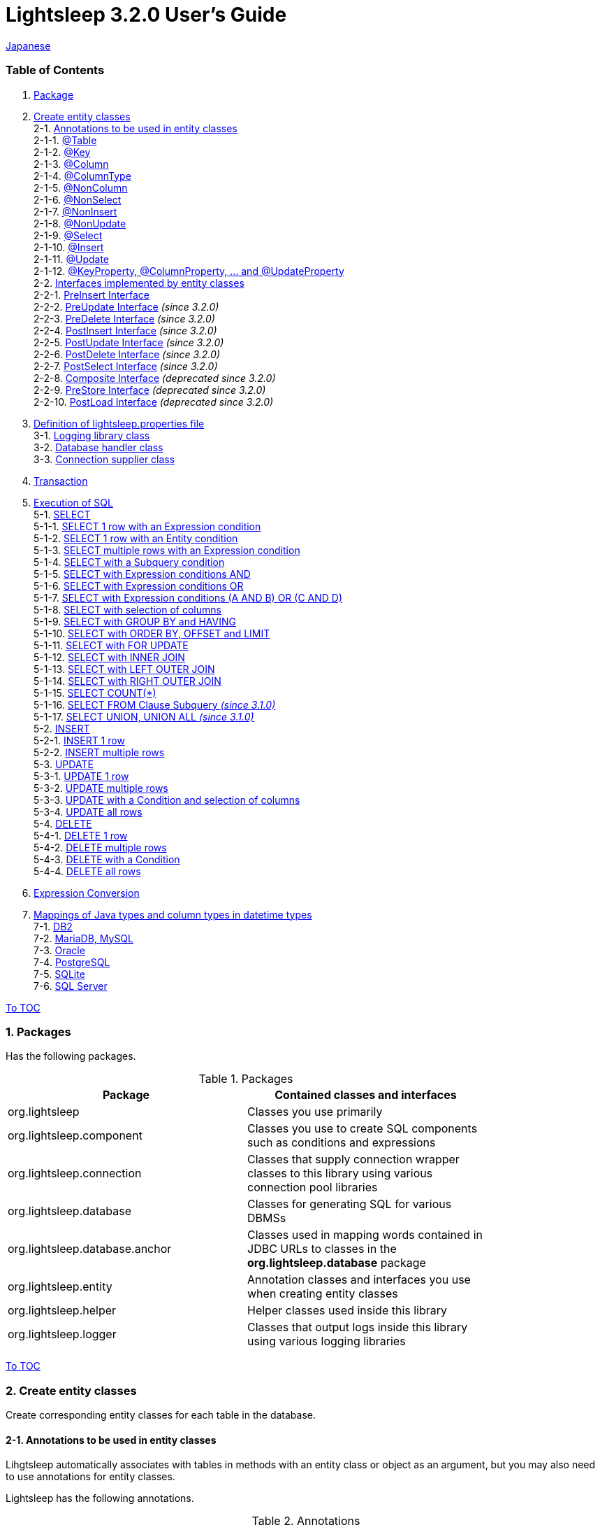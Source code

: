 = Lightsleep [.small]#3.2.0 User's Guide#

link:UserGuide_ja.asciidoc[Japanese]

[[TOC_]]
=== Table of Contents

1. <<Package,Package>> +
2. <<EntityClass,Create entity classes>> +
2-1. <<Entity-Annotation,Annotations to be used in entity classes>> +
2-1-1. <<Entity-Table,@Table>> +
2-1-2. <<Entity-Key,@Key>> +
2-1-3. <<Entity-Column,@Column>> +
2-1-4. <<Entity-ColumnType,@ColumnType>> +
2-1-5. <<Entity-NonColumn,@NonColumn>> +
2-1-6. <<Entity-NonSelect,@NonSelect>> +
2-1-7. <<Entity-NonInsert,@NonInsert>> +
2-1-8. <<Entity-NonUpdate,@NonUpdate>> +
2-1-9. <<Entity-Select,@Select>> +
2-1-10. <<Entity-Insert,@Insert>> +
2-1-11. <<Entity-Update,@Update>> +
2-1-12. <<Entity-XxxxxProperty,@KeyProperty, @ColumnProperty, ... and @UpdateProperty>> +
2-2. <<Entity-Interface,Interfaces implemented by entity classes>> +
2-2-1. <<Entity-PreInsert,PreInsert [small]#Interface#>> +
2-2-2. <<Entity-PreUpdate,PreUpdate [small]#Interface#>> [small fuchsia]#_(since 3.2.0)_# +
2-2-3. <<Entity-PreDelete,PreDelete [small]#Interface#>> [small fuchsia]#_(since 3.2.0)_# +
2-2-4. <<Entity-PostInsert,PostInsert [small]#Interface#>> [small fuchsia]#_(since 3.2.0)_# +
2-2-5. <<Entity-PostUpdate,PostUpdate [small]#Interface#>> [small fuchsia]#_(since 3.2.0)_# +
2-2-6. <<Entity-PostDelete,PostDelete [small]#Interface#>> [small fuchsia]#_(since 3.2.0)_# +
2-2-7. <<Entity-PostSelect,PostSelect [small]#Interface#>> [small fuchsia]#_(since 3.2.0)_# +
2-2-8. <<Entity-Composite,Composite [small]#Interface#>> [small fuchsia]#_(deprecated since 3.2.0)_# +
2-2-9. <<Entity-PreStore,PreStore [small]#Interface#>> [small fuchsia]#_(deprecated since 3.2.0)_# +
2-2-10. <<Entity-PostLoad,PostLoad [small]#Interface#>> [small fuchsia]#_(deprecated since 3.2.0)_# +
3. <<lightsleep-properties,Definition of lightsleep.properties file>> +
3-1. <<Logger,Logging library class>> +
3-2. <<Database,Database handler class>> +
3-3. <<ConnectionSupplier,Connection supplier class>> +
4. <<Transaction,Transaction>> +
5. <<ExecuteSQL,Execution of SQL>> +
5-1. <<ExecuteSQL-select,SELECT>> +
5-1-1. <<ExecuteSQL-select-1-Expression,SELECT 1 row with an Expression condition>> +
5-1-2. <<ExecuteSQL-select-Entity,SELECT 1 row with an Entity condition>> +
5-1-3. <<ExecuteSQL-select-N-Expression,SELECT multiple rows with an Expression condition>> +
5-1-4. <<ExecuteSQL-select-Subquery,SELECT with a Subquery condition>> +
5-1-5. <<ExecuteSQL-select-Expression-and,SELECT with Expression conditions AND>> +
5-1-6. <<ExecuteSQL-select-Expression-or,SELECT with Expression conditions OR>> +
5-1-7. <<ExecuteSQL-select-Expression-andor,SELECT with Expression conditions (A AND B) OR (C AND D)>> +
5-1-8. <<ExecuteSQL-select-columns,SELECT with selection of columns>> +
5-1-9. <<ExecuteSQL-select-groupBy-having,SELECT with GROUP BY and HAVING>> +
5-1-10. <<ExecuteSQL-select-orderBy-offset-limit,SELECT with ORDER BY, OFFSET and LIMIT>> +
5-1-11. <<ExecuteSQL-select-forUpdate,SELECT with FOR UPDATE>> +
5-1-12. <<ExecuteSQL-select-innerJoin,SELECT with INNER JOIN>> +
5-1-13. <<ExecuteSQL-select-leftJoin,SELECT with LEFT OUTER JOIN>> +
5-1-14. <<ExecuteSQL-select-rightJoin,SELECT with RIGHT OUTER JOIN>> +
5-1-15. <<ExecuteSQL-select-count,SELECT COUNT(*)>> +
5-1-16. <<ExecuteSQL-select-fromSubquery,SELECT FROM Clause Subquery [small fuchsia]#_(since 3.1.0)_#>> +
5-1-17. <<ExecuteSQL-select-union,SELECT UNION, UNION ALL [small fuchsia]#_(since 3.1.0)_#>> +
5-2. <<ExecuteSQL-insert,INSERT>> +
5-2-1. <<ExecuteSQL-insert-1,INSERT 1 row>> +
5-2-2. <<ExecuteSQL-insert-N,INSERT multiple rows>> +
5-3. <<ExecuteSQL-update,UPDATE>> +
5-3-1. <<ExecuteSQL-update-1,UPDATE 1 row>> +
5-3-2. <<ExecuteSQL-update-N,UPDATE multiple rows>> +
5-3-3. <<ExecuteSQL-update-Condition,UPDATE with a Condition and selection of columns>> +
5-3-4. <<ExecuteSQL-update-all,UPDATE all rows>> +
5-4. <<ExecuteSQL-delete,DELETE>> +
5-4-1. <<ExecuteSQL-delete-1,DELETE 1 row>> +
5-4-2. <<ExecuteSQL-delete-N,DELETE multiple rows>> +
5-4-3. <<ExecuteSQL-delete-Condition,DELETE with a Condition>> +
5-4-4. <<ExecuteSQL-delete-all,DELETE all rows>> +
6. <<Expression,Expression Conversion>> +
7. <<DateTime,Mappings of Java types and column types in datetime types>> +
7-1. <<DateTime-DB2,DB2>> +
7-2. <<DateTime-MariaDB_MySQL,MariaDB, MySQL>> +
7-3. <<DateTime-Oracle,Oracle>> +
7-4. <<DateTime-PostgreSQL,PostgreSQL>> +
7-5. <<DateTime-SQLite,SQLite>> +
7-6. <<DateTime-SQLServer,SQL Server>> +

[[Package]]

<<TOC_,To TOC>>

=== 1. Packages

Has the following packages.

.Packages
[options="header", width="80%"]
|===
|Package|Contained classes and interfaces
|org.lightsleep                |Classes you use primarily
|org.lightsleep.component      |Classes you use to create SQL components such as conditions and expressions
|org.lightsleep.connection     |Classes that supply connection wrapper classes to this library using various connection pool libraries
|org.lightsleep.database       |Classes for generating SQL for various DBMSs
|org.lightsleep.database.anchor|Classes used in mapping words contained in JDBC URLs to classes in the *org.lightsleep.database* package
|org.lightsleep.entity         |Annotation classes and interfaces you use when creating entity classes
|org.lightsleep.helper         |Helper classes used inside this library
|org.lightsleep.logger         |Classes that output logs inside this library using various logging libraries
|===

[[EntityClass]]

<<TOC_,To TOC>>

=== 2. Create entity classes
Create corresponding entity classes for each table in the database.

[[Entity-Annotation]]

==== 2-1. Annotations to be used in entity classes
Lihgtsleep automatically associates with tables in methods with an entity class or object as an argument, but you may also need to use annotations for entity classes.

Lightsleep has the following annotations.

.Annotations
[options="header", width="100%"]
|===
|Annotation Type|Element(s)|Content of Indication|Target
|<<Entity-Table,`@Table`>>
|`String value`
|Related table name
|Class

|<<Entity-Key,`@Key`>>
|`boolean value` (default: `true`)
|Related to the primary key
|Field

|<<Entity-Column,`@Column`>>
|`String value`
|Related column name
|Field

|<<Entity-ColumnType,`@ColumnType`>>
|`Class<?> value`
|Related column type
|Field

|<<Entity-NonColumn,`@NonColumn`>>
|`boolean value` (default: `true`)
|Not related to any column
|Field

|<<Entity-NonSelect,`@NonSelect`>>
|`boolean value` (default: `true`)
|Not used in SELECT SQL
|Field

|<<Entity-NonInsert,`@NonInsert`>>
|`boolean value` (default: `true`)
|Not used in INSERT SQL
|Field

|<<Entity-NonUpdate,`@NonUpdate`>>
|`boolean value` (default: `true`)
|Not used in UPDATE SQL
|Field

|<<Entity-Select,`@Select`>>
|String value
|Expression used in SELECT SQL
|Field

|<<Entity-Insert,`@Insert`>>
|String value
|Expression used in INSERT SQL
|Field

|<<Entity-Update,`@Update`>>
|String value
|Expression used in UPDATE SQL
|Field

|<<Entity-XxxxxProperty,`@KeyProperty`>>
|`String property`, +
`boolean value` (default: `true`)
|Related to the primary key
|Class

|<<Entity-XxxxxProperty,`@ColumnProperty`>>
|`String property`, +
String column
|Related column name
|Class

|<<Entity-XxxxxProperty,`@ColumnTypeProperty`>>
|`String property`, +
`Class<?> type`
|Related column type
|Class

|<<Entity-XxxxxProperty,`@NonColumnProperty`>>
|`String property`, +
`boolean value` (default: `true`)
|Not related to any columns
|Class

|<<Entity-XxxxxProperty,`@NonSelectProperty`>>
|`String property`, +
`boolean value` (default: `true`)
|Not used in SELECT SQL
|Class

|<<Entity-XxxxxProperty,`@NonInsertProperty`>>
|`String property`, +
`boolean value` (default: `true`)
|Not used in INSERT SQL
|Class

|<<Entity-XxxxxProperty,`@NonUpdateProperty`>>
|`String property`, +
`boolean value` (default: `true`)
|Not used in UPDATE SQL
|Class

|<<Entity-XxxxxProperty,`@SelectProperty`>>
|`String property`, +
`String expression`
|Expression used in SELECT SQL
|Class

|<<Entity-XxxxxProperty,`@InsertProperty`>>
|`String property`, +
`String expression`
|Expression used in INSERT SQL
|Class

|<<Entity-XxxxxProperty,`@UpdateProperty`>>
|`String property`, +
`String expression`
|Expression used in UPDATE SQL
|Class
|===

[[Entity-Table]]

<<TOC_,To TOC>> +
<<Entity-Annotation,To Annotation List>>

===== 2-1-1. @Table
Specifies the table name related to the class.
If the table name is the same as the class name, you do not need to specify this annotation.

[source,java]
.Example in Java
----
@Table("Contact")
public class Person extends PersonBase {

    @Table("super")
     public static class Ex extends Person {
----

[source,groovy]
.Example in Groovy
----
@Table('Contact')
class Person extends PersonBase {

    @Table('super')
     static class Ex extends Person {
----

If you specify `@Table("super")`, the class name of the superclass is the table name.

[[Entity-Key]]

===== 2-1-2. @Key
Indicates that the column related to the field is part of the primary key.

[source,java]
.Example in Java
----
@Key
public int contactId;
@Key
public short featureIndex;
----

[source,groovy]
.Example in Groovy
----
@Key
int contactId
@Key
short featureIndex
----

[[Entity-Column]]

===== 2-1-3. @Column
Indicates the name of column related to the field.
If the column name is the same as the field name, you do not need to specify it.

[source,java]
.Example in Java
----
@Column("firstName")
public String first;
@Column("lastName")
public String last;
----

[source,groovy]
.Example in Groovy
----
@Column('firstName')
String first
@Column('lastName')
String last
----

[[Entity-ColumnType]]

===== 2-1-4. @ColumnType
Indicates the type of column related to the field.
If the field type and column type are the same type, you do not need to specify it.
Specify if field type (e.g. date type) and column type (e.g. numerical type) are different.

[source,java]
.Example in Java
----
@ColumnType(Long.class)
public LocalDate birthday;
----

[source,groovy]
.Example in Groovy
----
@ColumnType(Long)
LocalDate birthday
----

[[Entity-NonColumn]]

<<TOC_,To TOC>> +
<<Entity-Annotation,To Annotation List>>

===== 2-1-5. @NonColumn
Indicates that the field not related to any column.

[source,java]
.Example in Java
----
@NonColumn
public List<Phone> phones;
@NonColumn
public List<Address> addresses;
----

[source,groovy]
.Example in Groovy
----
@NonColumn
List<Phone> phones
@NonColumn
List<Address> addresses
----

[[Entity-NonSelect]]

===== 2-1-6. @NonSelect
Indicates that the column related the field is not used in SELECT SQL.

[source,java]
.Example in Java
----
@NonSelect
public LocalDateTime createdTime;
@NonSelect
public LocalDateTime updatedTime;
----

[source,groovy]
.Example in Groovy
----
@NonSelect
LocalDateTime createdTime
@NonSelect
LocalDateTime updatedTime
----

[[Entity-NonInsert]]

===== 2-1-7. @NonInsert
Indicates that the column related the field is not used in INSERT SQL.

[source,java]
.Example in Java
----
@NonInsert
public LocalDateTime createdTime;
@NonInsert
public LocalDateTime updatedTime;
----

[source,groovy]
.Example in Groovy
----
@NonInsert
LocalDateTime createdTime
@NonInsert
LocalDateTime updatedTime
----

[[Entity-NonUpdate]]

===== 2-1-8. @NonUpdate
Indicates that the column related the field is not used in UPDATE SQL.

[source,java]
.Example in Java
----
@NonUpdate
public LocalDateTime createdTime;
----

[source,groovy]
.Example in Groovy
----
@NonUpdate
LocalDateTime createdTime
----

[[Entity-Select]]

<<TOC_,To TOC>> +
<<Entity-Annotation,To Annotation List>>

===== 2-1-9. @Select
Indicates a column expression instead of the column name in SELECT SQL.

[source,java]
.Example in Java
----
@Select("{firstName}||' '||{lastName}")
@NonInsert@NonUpdate
public String fullName;
----

[source,groovy]
.Example in Groovy
----
@Select("{firstName}||' '||{lastName}")
@NonInsert@NonUpdate
String fullName
----

[[Entity-Insert]]

===== 2-1-10. @Insert
Indicates an expression instead of the field value in INSERT SQL.
If this annotation is specified, the value of the field is not used.

[source,java]
.Example in Java
----
@Insert("CURRENT_TIMESTAMP")
public LocalDateTime createdTime;
@Insert("CURRENT_TIMESTAMP")
public LocalDateTime updatedTime;
----

[source,groovy]
.Example in Groovy
----
@Insert('CURRENT_TIMESTAMP')
LocalDateTime createdTime
@Insert('CURRENT_TIMESTAMP')
LocalDateTime updatedTime
----

[[Entity-Update]]

===== 2-1-11. @Update
Indicates an expression instead of the field value in UPDATE SQL.
If this annotation is specified, the value of the field is not used.

[source,java]
.Example in Java
----
@Update("{updateCount}+1")
public int updateCount;
@Update("CURRENT_TIMESTAMP")
public LocalDateTime updatedTime;
----

[source,groovy]
.Example in Groovy
----
@Update('{updateCount}+1')
int updateCount
@Update('CURRENT_TIMESTAMP')
LocalDateTime updatedTime
----

[[Entity-XxxxxProperty]]

<<TOC_,To TOC>> +
<<Entity-Annotation,To Annotation List>>

===== 2-1-12. @KeyProperty, @ColumnProperty, ... and @UpdateProperty
These annotations are used to specify for fields defined in superclass.
The specified contents also affects subclasses, but specifications in the subclass takes precedence.
If you specify `value=false`, `column=""`, `type=Void.class` or `expression=""`, specifications in the superclass are canceled.

[source,java]
.Example in Java
----
@KeyProperty(property="contactId")
@KeyProperty(property="featureIndex")
public class ContactFeature extends ContactFeatureKey {
----

[source,groovy]
.Example in Groovy
----
@KeyProperties([
    @KeyProperty(property='contactId'),
    @KeyProperty(property='featureIndex')
])
class ContactFeature extends ContactFeatureKey {
----

=== 2-2. Interfaces implemented by entity classes

[[Entity-PreInsert]]

<<TOC_,To TOC>>

==== 2-2-1. PreInsert [small]#Interface#
If an entity class implements this interface,
`insert(E)` and `insert(Iterable)` methods of Sql<E> class invoke `preInsert` method of the entity class before executing INSERT SQL.

You can implement primary key numbering using `preInsert` method.

[source,java]
.Example in Java
----
public abstract class Common implements PreInsert {
    @Key
    public int id;

    @Override
    public void preInsert(ConnectionWrapper conn) {
        id = Numbering.getNewId(conn, getClass());
    }
}
----

[[Entity-PreUpdate]]

<<TOC_,To TOC>>

==== 2-2-2. PreUpdate [small]#Interface# [small fuchsia]#_(since 3.2.0)_#
If an entity class implements this interface,
`update(E)` and `update(Iterable)` methods of Sql<E> class invoke `preUpdate` method of the entity class before executing UPDATE SQL.

[[Entity-PreDelete]]

<<TOC_,To TOC>>

==== 2-2-3. PreDelete [small]#Interface# [small fuchsia]#_(since 3.2.0)_#
If an entity class implements this interface,
`delete(E)` and `delete(Iterable)` methods of Sql<E> class invoke `preDelete` method of the entity class before executing DELETE SQL.

[[Entity-PostInsert]]

<<TOC_,To TOC>>

==== 2-2-4. PostInsert [small]#Interface# [small fuchsia]#_(since 3.2.0)_#
If an entity class implements this interface,
`insert(E)` and `insert(Iterable)` method of Sql<E> class invoke `postInsert` method of the entity class after executing INSERT SQL.

You can use `postInsert` method to get the value automatically numbered at the time of insertion.

[source,java]
.Example in Java
----
public abstract class Common implements PostInsert {
    @Key
    @NonInsert
    public int id;

    @Override
    public void postInsert(Connection conn) {
        Class<? extends Common> entityClass = getClass();
        if (PostSelect.class.isAssignableFrom(entityClass))
            entityClass = (Class<? extends Common>)entityClass.getSuperclass();
        new Sql<>(entityClass)
            .columns("id")
            .where("id=",
                new Sql<>(entityClass)
                    .columns("id")
                    .expression("id", "MAX({id})")
            )
            .connection(conn)
            .select(entity -> id = entity.id);
    }
}

public class Contact extends Common {
    public String firstName;
    public String lastName;
    public Date birthday;
}
----

[[Entity-PostUpdate]]

<<TOC_,To TOC>>

==== 2-2-5. PostUpdate [small]#Interface# [small fuchsia]#_(since 3.2.0)_#
If an entity class implements this interface,
`update(E)` and `update(Iterable)` methods of Sql<E> class invoke `postUpdate` method of the entity class after executing UPDATE SQL.

[[Entity-PostDelete]]

<<TOC_,To TOC>>

==== 2-2-6. PostDelete [small]#Interface# [small fuchsia]#_(since 3.2.0)_#
If an entity class implements this interface,
`delete(E)` and `delete(Iterable)` method of Sql<E> class invoke `postDelete` method of the entity class after executing DELETE SQL.

[[Entity-PostSelect]]

<<TOC_,To TOC>>

==== 2-2-7. PostSelect [small]#Interface# [small fuchsia]#_(since 3.2.0)_#
If an entity class implements this interface,
`select` methods of Sql<E> class invoke `postSelect` method of the entity class after each entity is retrieved by executing SELECT SQL.

[[Entity-Composite]]

<<TOC_,To TOC>>

==== 2-2-8. Composite [small]#Interface# [small fuchsia]#_(deprecated since 3.2.0)_#
If an entity class implements this interface,
`select`, `insert(E)`, `update(E)` and `delete(E)` methods of `Sql<E>` class invoke `postSelect`, `postInsert`, `postUpdate` or `postDelete` method of the entity class after the execution of each SQL.

If an entity is enclose another entity, by implementing this interface,
You can perform SQL processing to the enclosed entity in conjunction the entity which encloses.

[source,java]
.Example in Java
----
@Table("super")
public class ContactComposite extends Contact implements Composite {
    @NonColumn
    public final List<Phone> phones = new ArrayList<>();

    @Override
    public void postSelect(ConnectionWrapper conn) {
        if (id != 0) {
            new Sql<>(Phone.class)
                .where("{contactId}={}", id)
                .orderBy("{phoneNumber}")
                .connection(conn)
                .select(phones::add);
        }
    }

    @Override
    public void postInsert(ConnectionWrapper conn) {
        phones.forEach(phone -> phone.contactId = id);
        int count = new Sql<>(Phone.class)
            .connection(conn)
            .insert(phones);
    }

    @Override
    public void postUpdate(ConnectionWrapper conn) {
        List<Integer> phoneIds = phones.stream()
            .map(phone -> phone.id)
            .filter(id -> id != 0)
            .collect(Collectors.toList());

        // Delete phones
        new Sql<>(Phone.class)
            .where("{contactId}={}", id)
            .doIf(phoneIds.size() > 0,
                sql -> sql.and("{id} NOT IN {}", phoneIds)
            )
            .connection(conn)
            .delete();

        // Uptete phones
        new Sql<>(Phone.class)
            .connection(conn)
            .update(phones.stream()
                .filter(phone -> phone.id != 0)
                .collect(Collectors.toList()));

        // Insert phones
        new Sql<>(Phone.class)
            .connection(conn)
            .insert(phones.stream()
                .filter(phone -> phone.id == 0)
                .collect(Collectors.toList()));
    }

    @Override
    public void postDelete(ConnectionWrapper conn) {
        new Sql<>(Phone.class)
            .where("{contactId}={}", id)
            .connection(conn)
            .delete();
    }
----

[[Entity-PreStore]]

<<TOC_,To TOC>>

==== 2-2-9. PreStore [small]#Interface# [small fuchsia]#_(deprecated since 3.2.0)_#
If an entity class implements this interface,
`insert(E)` and `insert(Iterable)`, `update(E)` and `update(Iterable)` methods of Sql<E> class invoke
`preStore` method of the entity class before executing INSERT and UPDATE SQL.

[[Entity-PostLoad]]

==== 2-2-10. PostLoad [small]#Interface# [small fuchsia]#_(deprecated since 3.2.0)_#
If an entity class implements this interface,
`select` methods of Sql&lt;E&gt; class invoke `postLoad` method of the entity class after each entity is retrieved by executing SELECT SQL.

[source,java]
.Example in Java
----
import org.lightsleep.entity.*;

public class Contact implements PreStore, PostLoad {

    @Column("phone")
    public String[] phones_

    @NonColumn
    public final List<String> phones = new ArrayList<>();

    public void preStore() {
        phones_ = phones.toArray(new String[phones.size()]);
    }

    public void postLoad() {
        phones.clear();
        Arrays.stream(phones_).forEach(phones::add);
    }
----
[[lightsleep-properties]]

<<TOC_,To TOC>>

=== 3. Definition of lightsleep.properties

Lightsleep.properties is a properties file referenced by Lightsleep and you can specify the following contents. +
*(The `Database` property up to version 2.0.0 has been removed in version 2.1.0, the database handler is automatically determined from the corresponding JDBC URL.)*

[options="header", width="80%"]
|===
|Property Name|Content|Default Value
|`<<Logger,Logger>>`
|Logging class
|`Std$Out$Info`

|`<<ConnectionSupplier,ConnectionSupplier>>`
|Connection Supplier class
|`Jdbc`

|`url`                   |JDBC URL|None
|`urls`                  |JDBC URLs|None
|`dataSource`            |Data source name when using `Jndi`|None
|`dataSources`           |Data source names when using `Jndi`|None
|`maxStringLiteralLength`|Maximum length of string literals when generates SQL|128
|`maxBinaryLiteralLength`|Maximum length of binary literals when generates SQL|128
|`maxLogStringLength`    |Maximum length of string values output to log|200
|`maxLogByteArrayLength` |Maximum number of elements of byte arrays output to log|200
|`maxLogArrayLength`     |Maximum number of elements of arrays output to log|100
|`maxLogMapSize`         |Maximum number of elements of maps output to log|100

|`connectionLogFormat` +
[small fuchsia]#_(since 2.2.0)_#
|The log output format of `ConnectionSupplier` +
*String replacements:* +
*{0}*: To the simple class name of the database handler +
*{1}*: To the simple class name of the connection supplier +
*{2}*: To the JDBC URL of the connection
|`[{0}/{1}]`
|===

Place the `lightsleep.properties` file in one of the class paths. Or you can specify the file path with the system property `lightsleep.resource`. *(java -Dlightsleep.resource=...)*  +
In addition to the above define the properties used by the connection pool library.

Example of lightsleep.properties:

[source,properties]
.lightsleep.properties
----
Logger      = Log4j2
ConnectionSupplier = Dbcp
url         = jdbc:postgresql://postgresqlserver/example
username    = example
password    = _example_
initialSize = 10
maxTotal    = 100
----

You can specify multiple JDBC URLs in the `urls` property separated by commas. [small fuchsia]#_(since 2.1.0)_#  +
If you define a property with more than one line, append a backslash (`\`) to the end of the line other than the last line.  +
If you specify `urls`, the specification of `url` will be invalid.

[source,properties]
.lightsleep.properties - Case of specifying multiple JDBC URLs
----
Logger      = Log4j2
ConnectionSupplier = Dbcp
urls        = jdbc:postgresql://postgresqlserver/example1,\
              jdbc:postgresql://postgresqlserver/example2
user        = example
password    = _example_
initialSize = 10
maxTotal    = 100
----

You can specify a different DBMS URL for each JDBC URL. If the user and password are different for each JDBC URL, specify them in the URL.

[source,properties]
.lightsleep.properties - Case of using multiple DBMS (specifying user and password in URL)
----
Logger = Log4j2
ConnectionSupplier = Dbcp
urls = \
    jdbc:db2://db2-11:50000/example:user=example;password=_example_;,\
    jdbc:mariadb://mariadb:3306/example?user=example&password=_example_,\
    jdbc:mysql://mysql:3306/example?user=example&password=_example_,\
    jdbc:oracle:thin:example/_example_@oracle122:1521:example,\
    jdbc:postgresql://postgresql:5432/example?user=example&password=_example_,\
    jdbc:sqlite:C:/sqlite/example,\
    jdbc:sqlserver://sqlserver:1433;database=example;user=example;password=_example_,\

initialSize = 10
maxTotal    = 100
----

To specify a connection supplier for each URL, write it within `[]` at the head of the URL. [small fuchsia]#_(since 2.1.0)_#  +
The specification of this form takes precedence over the specification of `ConnectionSupplier` property.  +
You can specify the `username` and `jdbcUrl` property with the `user` and `url` property, but specify properties other than those with the property name specific to the connection pool library.

[source,properties]
.lightsleep.properties - Case of specifying a connection supplier for each URL
----
Logger = Log4j2
urls = \
    [  Jdbc  ]jdbc:db2://db2-11:50000/example:user=example;password=_example_;,\
    [  C3p0  ]jdbc:mariadb://mariadb:3306/example?user=example&password=_example_,\
    [  Dbcp  ]jdbc:mysql://mysql:3306/example?user=example&password=_example_,\
    [HikariCP]jdbc:oracle:thin:example/_example_@oracle122:1521:example,\
    [TomcatCP]jdbc:postgresql://postgresql:5432/example?user=example&password=_example_,\
    [  Jdbc  ]jdbc:sqlite:C:/sqlite/example,\
    [  C3p0  ]jdbc:sqlserver://sqlserver:1433;database=example;user=example;password=_example_,\

# Dbcp, HikariCP, TomcatCP
initialSize = 10

# Dbcp
maxTotal    = 10

# TomcatCP
maxActive   = 10

# HikariCP
minimumIdle     = 10
maximumPoolSize = 10
----

[[Logger]]

<<TOC_,To TOC>> <<lightsleep-properties,[To Properties List]>>

==== 3-1. Logging library class

Select the value of the `Logger` property from the following.

[options="header", width="80%"]
|===
|Value|Logging library etc.|Log level|Definition file used by the logging library
|`Jdk`          |Java Runtime        |-    |logging.properties
|`Log4j`        |Log4j               |-    |log4j.properties or log4j.xml
|`Log4j2`       |Log4j 2             |-    |log4j2.xml
|`SLF4J`        |SLF4J               |-    |Depends on target logging library implementation
|`Std$Out$Trace`|Output to System.out|trace|_(nothing)_
|`Std$Out$Debug`|_(same as above)_   |debug|_(nothing)_
|`Std$Out$Info` |_(same as above)_   |info |_(nothing)_
|`Std$Out$Warn` |_(same as above)_   |warn |_(nothing)_
|`Std$Out$Error`|_(same as above)_   |error|_(nothing)_
|`Std$Out$Fatal`|_(same as above)_   |fatal|_(nothing)_
|`Std$Err$Trace`|Output to System.err|trace|_(nothing)_
|`Std$Err$Debug`|_(same as above)_   |debug|_(nothing)_
|`Std$Err$Info` |_(same as above)_   |info |_(nothing)_
|`Std$Err$Warn` |_(same as above)_   |warn |_(nothing)_
|`Std$Err$Error`|_(same as above)_   |error|_(nothing)_
|`Std$Err$Fatal`|_(same as above)_   |fatal|_(nothing)_
|===

If you do not specify it, `Std$Out$Info` is selected.

[[Database]]

<<TOC_,To TOC>> <<lightsleep-properties,[To Properties List]>>

==== 3-2. Database handler class

The database handler class is automatically selected from the contents of the JDBC URL specified in the `url` or `urls` property. [small fuchsia]#_(since 2.1.0)_#

[options="header", width="60%"]
|===
|Word included in JDBC URL|Selected class|Corresponding DBMS
|`db2`       |`DB2`       |link:https://www.ibm.com/us-en/marketplace/db2-express-c[DB2]
|`mariadb`   |`MariaDB`   |link:https://mariadb.org/[MariaDB] [small fuchsia]#_(since 3.2.0)_#
|`mysql`     |`MySQL`     |link:https://www.mysql.com/[MySQL]
|`oracle`    |`Oracle`    |link:https://www.oracle.com/database/index.html[Oracle Database]
|`postgresql`|`PostgreSQL`|link:https://www.postgresql.org/[PostgreSQL]
|`sqlite`    |`SQLite`    |link:https://sqlite.org/index.html[SQLite]
|`sqlserver` |`SQLServer` |link:https://www.microsoft.com/en-us/sql-server/sql-server-2017[Microsoft SQL Server]
|===

If the JDBC URL does not contain any of the words above, `Standard` class is selected.

[[ConnectionSupplier]]

<<TOC_,To TOC>> <<lightsleep-properties,[To Properties List]>>

==== 3-3. Connection supplier class

Select the value of the `ConnectionSupplier` property from the following.

[options="header", width="80%"]
|===
|Value|Corresponding connection pool libraries
|`C3p0`    |link:http://www.mchange.com/projects/c3p0/[c3p0]
|`Dbcp`    |link:https://commons.apache.org/proper/commons-dbcp/[Apache Commons DBCP]
|`HikariCP`|link:https://github.com/brettwooldridge/HikariCP[HikariCP]
|`TomcatCP`|link:http://tomcat.apache.org/tomcat-9.0-doc/jdbc-pool.html[Tomcat JDBC Connection Pool]
|`Jndi`    |Java Naming and Directory Interface (JNDI) (link:http://tomcat.apache.org/tomcat-8.5-doc/jndi-datasource-examples-howto.html[In the case of Tomcat])
|`Jdbc`    |`DriverManager#getConnection(String url, Properties info)` Method
|===

Also define the information required by the connection pool library in the lightsleep.properties file.
Below the ConnectionSupplier (from `url`) in definition examples of lightsleep.properties are the definition contents to be passed to the connection supplier.

[source,properties]
.lightsleep.properties - Jdbc
----
ConnectionSupplier = Jdbc
url      = jdbc:db2://db2-11:50000/example
user     = example
password = _example_
----

[source,properties]
.lightsleep.properties - C3p0
----
ConnectionSupplier = C3p0
url      = jdbc:mysql://mysql57/example
user     = example
password = _example_
----

[source,properties]
.c3p0.properties
----
c3p0.initialPoolSize = 20
c3p0.minPoolSize     = 10
c3p0.maxPoolSize     = 30
----

[source,properties]
.lightsleep.properties - Dbcp
----
ConnectionSupplier = Dbcp
url         = jdbc:oracle:thin:@oracle121:1521:example
user        = example
  or
username    = example
password    = _example_
initialSize = 20
maxTotal    = 30
----

[source,properties]
.lightsleep.properties - HikariCP
----
ConnectionSupplier = HikariCP
url             = jdbc:postgresql://postgres96/example
  or
jdbcUrl         = jdbc:postgresql://postgres96/example
user            = example
  or
username        = example
password        = _example_
minimumIdle     = 10
maximumPoolSize = 30
----

[source,properties]
.lightsleep.properties - TomcatCP
----
ConnectionSupplier = TomcatCP
url         = jdbc:sqlserver://sqlserver13;database=example
user        = example
  or
username    = example
password    = _example_
initialSize = 20
maxActive   = 30
----

[source,properties]
.lightsleep.properties - Jndi
----
ConnectionSupplier = Jndi
dataSource         = jdbc/example
  or
dataSource         = example
----

[[Transaction]]

<<TOC_,To TOC>>

=== 4. Transaction
Execution of `Transaction.execute` method is equivalent to the execution of a transaction.
Define contents of the transaction by the argument `transaction` as a lambda expression.
The lambda expression is equivalent to the contents of `Transaction.executeBody` method and the argument of this method is a `ConnectionWrapper`.

[source,java]
.Example in Java
----
Contact contact = new Contact(1, "Akane", "Apple");

Transaction.execute(conn -> {
    // Start of transaction
    new Sql<>(Contact.class)
        .connection(conn)
        .insert(contact);
    ...
    // End of transaction
});
----

[source,groovy]
.Example in Groovy
----
def contact = new Contact(1, 'Akane', 'Apple')

Transaction.execute {
    // Start of transaction
    new Sql<>(Contact)
        .connection(it)
        .insert(contact)
    ...
    // End of transaction
}
----

If you define multiple JDBC URLs in `lightsleep.properties`, you need to specify which URL to execute the transaction.
The `ConnectionSupplier.find` method searches for a JDBC URL that contains all of the string array of arguments.
An exception will be thrown if more than one is found or if it can not be found.

[source,java]
.Example in Java
----
public static final ConnectionSupplier supplier1 = ConnectionSupplier.find("example1");
    ...

Contact contact = new Contact(1, "Akane", "Apple");

Transaction.execute(supplier1, conn -> {
    // Start of transaction
    new Sql<>(Contact.class)
        .connection(conn)
        .insert(contact);
   ...
    // End of transaction
});
----

[source,groovy]
.Example in Groovy
----
static final supplier1 = ConnectionSupplier.find('example1')
    ...

def contact = new Contact(1, 'Akane', 'Apple')

Transaction.execute(supplier1) {
    // Start of transaction
    new Sql<>(Contact)
        .connection(it)
        .insert(contact)
    ...
    // End of transaction
}
----

If an exception is thrown during the transaction, `Transaction.rollback` method is called.
Otherwise, `Transaction.commit` method is called.

[[ExecuteSQL]]

<<TOC_,To TOC>>

=== 5. Execution of SQL
Use the various methods of `Sql` class to execute SQLs and define it in the lambda expression argument of `Transaction.execute` method.

[[ExecuteSQL-select]]

==== 5-1. SELECT

[[ExecuteSQL-select-1-Expression]]

==== 5-1-1. SELECT 1 row with an Expression condition

[source,java]
.Example in Java
----
Transaction.execute(conn -> {
    Optional<Contact> contactOpt = new Sql<>(Contact.class)
        .where("{id}={}", 1)
        .connection(conn)
        .select();
});
----

[source,groovy]
.Example in Groovy
----
Transaction.execute {
    def contactOpt = new Sql<>(Contact)
        .where('{id}={}', 1)
        .connection(it)
        .select()
}
----

[source,sql]
.Generated SQL
----
SELECT id, firstName, lastName, birthday, updateCount, createdTime, updatedTime
  FROM Contact
  WHERE id=1
----

[[ExecuteSQL-select-Entity]]

<<TOC_,To TOC>>

==== 5-1-2. SELECT 1 row with an Entity condition

[source,java]
.Example in Java
----
Contact contact = new Contact();
contact.id = 1;
Transaction.execute(conn -> {
    Optional<Contact> contactOpt = new Sql<>(Contact.class)
        .where(contact)
        .connection(conn)
        .select();
});
----

[source,groovy]
.Example in Groovy
----
def contact = new Contact()
contact.id = 1
Transaction.execute {
    def contactOpt = new Sql<>(Contact)
        .where(contact)
        .connection(it)
        .select()
}
----

[source,sql]
.Generated SQL
----
SELECT id, firstName, lastName, birthday, updateCount, createdTime, updatedTime
  FROM Contact
  WHERE id=1
----

[[ExecuteSQL-select-N-Expression]]

<<TOC_,To TOC>>

==== 5-1-3. SELECT multiple rows with an Expression condition

[source,java]
.Example in Java
----
List<Contact> contacts = new ArrayList<>();
Transaction.execute(conn ->
    new Sql<>(Contact.class)
        .where("{lastName}={}", "Apple")
        .connection(conn)
        .select(contacts::add)
);
----

[source,groovy]
.Example in Groovy
----
List<Contact> contacts = []
Transaction.execute {
    new Sql<>(Contact)
        .where('{lastName}={}', 'Apple')
        .connection(it)
        .select({contacts << it})
}
----

[source,sql]
.Generated SQL
----
SELECT id, firstName, lastName, birthday, updateCount, createdTime, updatedTime
  FROM Contact
  WHERE lastName='Apple'
----

[[ExecuteSQL-select-Subquery]]

<<TOC_,To TOC>>

==== 5-1-4. SELECT with a Subquery condition

[source,java]
.Example in Java
----
List<Contact> contacts = new ArrayList<>();
Transaction.execute(conn ->
    new Sql<>(Contact.class, "C")
        .where("EXISTS",
            new Sql<>(Phone.class, "P")
                .where("{P.contactId}={C.id}")
        )
        .connection(conn)
        .select(contacts::add)
);
----

[source,groovy]
.Example in Groovy
----
List<Contact> contacts = []
Transaction.execute {
    new Sql<>(Contact, 'C')
        .where('EXISTS',
            new Sql<>(Phone, 'P')
                .where('{P.contactId}={C.id}')
        )
        .connection(it)
        .select({contacts << it})
}
----

[source,sql]
.Generated SQL
----
SELECT C.id C_id, C.firstName C_firstName, C.lastName C_lastName, C.birthday C_birthday, C.updateCount C_updateCount, C.createdTime C_createdTime, C.updatedTime C_updatedTime
  FROM Contact C
  WHERE EXISTS (SELECT * FROM Phone P WHERE P.contactId=C.id)
----

[[ExecuteSQL-select-Expression-and]]

<<TOC_,To TOC>>

==== 5-1-5. SELECT with Expression conditions (AND)

[source,java]
.Example in Java
----
List<Contact> contacts = new ArrayList<>();
Transaction.execute(conn ->
    new Sql<>(Contact.class)
        .where("{lastName}={}", "Apple")
        .and  ("{firstName}={}", "Akane")
        .connection(conn)
        .select(contacts::add)
);
----

[source,groovy]
.Example in Groovy
----
List<Contact> contacts = []
Transaction.execute {
    new Sql<>(Contact)
        .where('{lastName}={}', 'Apple')
        .and  ('{firstName}={}', 'Akane')
        .connection(it)
        .select({contacts << it})
}
----

[source,sql]
.Generated SQL
----
SELECT id, firstName, lastName, birthday, updateCount, createdTime, updatedTime
  FROM Contact
  WHERE lastName='Apple' AND firstName='Akane'
----

[[ExecuteSQL-select-Expression-or]]

<<TOC_,To TOC>>

==== 5-1-6. SELECT with Expression Condition (OR)

[source,java]
.Example in Java
----
List<Contact> contacts = new ArrayList<>();
Transaction.execute(conn ->
    new Sql<>(Contact.class)
        .where("{lastName}={}", "Apple")
        .or   ("{lastName}={}", "Orange")
        .connection(conn)
        .select(contacts::add)
);
----

[source,groovy]
.Example in Groovy
----
List<Contact> contacts = []
Transaction.execute {
    new Sql<>(Contact)
        .where('{lastName}={}', 'Apple')
        .or   ('{lastName}={}', 'Orange')
        .connection(it)
        .select({contacts << it})
}
----

[source,sql]
.Generated SQL
----
SELECT id, firstName, lastName, birthday, updateCount, createdTime, updatedTime
  FROM Contact
  WHERE lastName='Apple' OR lastName='Orange'
----

[[ExecuteSQL-select-Expression-andor]]

<<TOC_,To TOC>>

==== 5-1-7. SELECT with Expression conditions A AND B OR C AND D

[source,java]
.Example in Java
----
List<Contact> contacts = new ArrayList<>();
Transaction.execute(conn ->
    new Sql<>(Contact.class)
        .where(Condition
            .of ("{lastName}={}", "Apple")
            .and("{firstName}={}", "Akane")
        )
        .or(Condition
            .of ("{lastName}={}", "Orange")
            .and("{firstName}={}", "Setoka")
        )
        .connection(conn)
        .select(contacts::add)
);
----

[source,groovy]
.Example in Groovy
----
List<Contact> contacts = []
Transaction.execute {
    new Sql<>(Contact)
        .where(Condition
            .of ('{lastName}={}', 'Apple')
            .and('{firstName}={}', 'Akane')
        )
        .or(Condition
            .of ('{lastName}={}', 'Orange')
            .and('{firstName}={}', 'Setoka')
        )
        .connection(it)
        .select({contacts << it})
}
----

[source,sql]
.Generated SQL
----
SELECT id, firstName, lastName, birthday, updateCount, createdTime, updatedTime
  FROM Contact
  WHERE lastName='Apple' AND firstName='Akane' OR lastName='Orange' AND firstName='Setoka'
----

[[ExecuteSQL-select-columns]]

<<TOC_,To TOC>>

==== 5-1-8. SELECT with selection of columns

[source,java]
.Example in Java
----
List<Contact> contacts = new ArrayList<>();
Transaction.execute(conn ->
    new Sql<>(Contact.class)
        .where("{lastName}={}", "Apple")
        .columns("lastName", "firstName")
        .connection(conn)
        .select(contacts::add)
);
----

[source,groovy]
.Example in Groovy
----
List<Contact> contacts = []
Transaction.execute {
    new Sql<>(Contact)
        .where('{lastName}={}', 'Apple')
        .columns('lastName', 'firstName')
        .connection(it)
        .select({contacts << it})
}
----

[source,sql]
.Generated SQL
----
SELECT firstName, lastName FROM Contact WHERE lastName='Apple'
----

[[ExecuteSQL-select-groupBy-having]]

<<TOC_,To TOC>>

==== 5-1-9. SELECT with GROUP BY and HAVING

[source,java]
.Example in Java
----
List<Contact> contacts = new ArrayList<>();
Transaction.execute(conn ->
    new Sql<>(Contact.class, "C")
        .columns("lastName")
        .groupBy("{lastName}")
        .having("COUNT({lastName})>=2")
        .connection(conn)
        .select(contacts::add)
);
----

[source,groovy]
.Example in Groovy
----
List<Contact> contacts = []
Transaction.execute {
    new Sql<>(Contact, 'C')
        .columns('lastName')
        .groupBy('{lastName}')
        .having('COUNT({lastName})>=2')
        .connection(it)
        .select({contacts << it})
}
----

[source,sql]
.Generated SQL
----
SELECT MIN(C.lastName) C_lastName
  FROM Contact C
  GROUP BY C.lastName
  HAVING COUNT(C.lastName)>=2
----

[[ExecuteSQL-select-orderBy-offset-limit]]

<<TOC_,To TOC>>

==== 5-1-10. SELECT with ORDER BY, OFFSET and LIMIT

[source,java]
.Example in Java
----
List<Contact> contacts = new ArrayList<>();
Transaction.execute(conn ->
    new Sql<>(Contact.class)
        .orderBy("{lastName}")
        .orderBy("{firstName}")
        .orderBy("{id}")
        .offset(10).limit(5)
        .connection(conn)
        .select(contacts::add)
);
----

[source,groovy]
.Example in Groovy
----
List<Contact> contacts = []
Transaction.execute {
    new Sql<>(Contact)
        .orderBy('{lastName}')
        .orderBy('{firstName}')
        .orderBy('{id}')
        .offset(10).limit(5)
        .connection(it)
        .select({contacts << it})
}
----

[source,sql]
.Generated SQL - DB2, MariaDB, MySQL, PostgreSQL, SQLite
----
SELECT id, firstName, lastName, birthday, updateCount, createdTime, updatedTime
  FROM Contact
  ORDER BY lastName ASC, firstName ASC, id ASC
  LIMIT 5 OFFSET 10
----

[source,sql]
.Generated SQL - Oracle, SQLServer (Skip rows during getting)
----
SELECT id, firstName, lastName, birthday, updateCount, createdTime, updatedTime
  FROM Contact
  ORDER BY lastName ASC, firstName ASC, id ASC
----

[[ExecuteSQL-select-forUpdate]]

<<TOC_,To TOC>>

==== 5-1-11. SELECT with FOR UPDATE

[source,java]
.Example in Java
----
Transaction.execute(conn -> {
    Optional<Contact> contactOpt = new Sql<>(Contact.class)
        .where("{id}={}", 1)
        .forUpdate()
        .connection(conn)
        .select();
});
----

[source,groovy]
.Example in Groovy
----
Transaction.execute {
    def contactOpt = new Sql<>(Contact)
        .where('{id}={}', 1)
        .forUpdate()
        .connection(it)
        .select()
}
----

[source,sql]
.Generated SQL - DB2
----
SELECT id, firstName, lastName, birthday, updateCount, createdTime, updatedTime
  FROM Contact WHERE id=1 FOR UPDATE WITH RS
----

[source,sql]
.Generated SQL - MariaDB, MySQL, Oracle, PostgreSQL
----
SELECT id, firstName, lastName, birthday, updateCount, createdTime, updatedTime
  FROM Contact WHERE id=1 FOR UPDATE
----

[source,sql]
.Generated SQL - SQLite
----
-- UnsupportedOperationException is thrown on SQLite because FOR UPDATE is not supported.
----

[source,sql]
.Generated SQL - SQLServer
----
SELECT id, firstName, lastName, birthday, updateCount, createdTime, updatedTime
  FROM Contact WITH (ROWLOCK,UPDLOCK) WHERE id=1
----

[[ExecuteSQL-select-innerJoin]]

<<TOC_,To TOC>>

==== 5-1-12. SELECT with INNER JOIN

[source,java]
.Example in Java
----
List<Contact> contacts = new ArrayList<>();
List<Phone> phones = new ArrayList<>();
Transaction.execute(conn ->
    new Sql<>(Contact.class, "C")
        .innerJoin(Phone.class, "P", "{P.contactId}={C.id}")
        .where("{C.id}={}", 1)
        .connection(conn)
        .<Phone>select(contacts::add, phones::add)
);
----

[source,groovy]
.Example in Groovy
----
List<Contact> contacts = []
List<Phone> phones = []
Transaction.execute {
    new Sql<>(Contact, 'C')
        .innerJoin(Phone, 'P', '{P.contactId}={C.id}')
        .where('{C.id}={}', 1)
        .connection(it)
        .select({contacts << it}, {phones << it})
}
----

[source,sql]
.Generated SQL
----
SELECT C.id C_id, C.firstName C_firstName, C.lastName C_lastName, C.birthday C_birthday, C.updateCount C_updateCount, C.createdTime C_createdTime, C.updatedTime C_updatedTime, P.contactId P_contactId, P.featureIndex P_featureIndex, P.label P_label, P.content P_content
  FROM Contact C
  INNER JOIN Phone P ON P.contactId=C.id
  WHERE C.id=1
----

[[ExecuteSQL-select-leftJoin]]

<<TOC_,To TOC>>

==== 5-1-13. SELECT with LEFT OUTER JOIN

[source,java]
.Example in Java
----
List<Contact> contacts = new ArrayList<>();
List<Phone> phones = new ArrayList<>();
Transaction.execute(conn ->
    new Sql<>(Contact.class, "C")
        .leftJoin(Phone.class, "P", "{P.contactId}={C.id}")
        .where("{C.lastName}={}", "Apple")
        .connection(conn)
        .<Phone>select(contacts::add, phones::add)
);
----

[source,groovy]
.Example in Groovy
----
List<Contact> contacts = []
List<Phone> phones = []
Transaction.execute {
    new Sql<>(Contact, 'C')
        .leftJoin(Phone, 'P', '{P.contactId}={C.id}')
        .where('{C.lastName}={}', 'Apple')
        .connection(it)
        .select({contacts << it}, {phones << it})
}
----

[source,sql]
.Generated SQL
----
SELECT C.id C_id, C.firstName C_firstName, C.lastName C_lastName, C.birthday C_birthday, C.updateCount C_updateCount, C.createdTime C_createdTime, C.updatedTime C_updatedTime, P.contactId P_contactId, P.featureIndex P_featureIndex, P.label P_label, P.content P_content
  FROM Contact C
  LEFT OUTER JOIN Phone P ON P.contactId=C.id
  WHERE C.lastName='Apple'
----

[[ExecuteSQL-select-rightJoin]]

<<TOC_,To TOC>>

==== 5-1-14. SELECT with RIGHT OUTER JOIN

[source,java]
.Example in Java
----
List<Contact> contacts = new ArrayList<>();
List<Phone> phones = new ArrayList<>();
Transaction.execute(conn ->
    new Sql<>(Contact.class, "C")
        .rightJoin(Phone.class, "P", "{P.contactId}={C.id}")
        .where("{P.label}={}", "Main")
        .connection(conn)
        .<Phone>select(contacts::add, phones::add)
);
----

[source,groovy]
.Example in Groovy
----
List<Contact> contacts = []
List<Phone> phones = []
Transaction.execute {
    new Sql<>(Contact, 'C')
        .rightJoin(Phone, 'P', '{P.contactId}={C.id}')
        .where('{P.label}={}', 'Main')
        .connection(it)
        .select({contacts << it}, {phones << it})
}
----

[source,sql]
.Generated SQL
----
-- An exception is thrown in SQLite because RIGHT OUTER JOIN is not supported.
SELECT C.id C_id, C.firstName C_firstName, C.lastName C_lastName, C.birthday C_birthday, C.updateCount C_updateCount, C.createdTime C_createdTime, C.updatedTime C_updatedTime, P.contactId P_contactId, P.featureIndex P_featureIndex, P.label P_label, P.content P_content
  FROM Contact C
  RIGHT OUTER JOIN Phone P ON P.contactId=C.id
  WHERE P.label='Main'
----

[[ExecuteSQL-select-count]]

<<TOC_,To TOC>>

==== 5-1-15. SELECT COUNT(*)

[source,java]
.Example in Java
----
int[] count = new int[1];
Transaction.execute(conn ->
    count[0] = new Sql<>(Contact.class)
        .where("lastName={}", "Apple")
        .connection(conn)
        .selectCount()
);
----

[source,groovy]
.Example in Groovy
----
def count = 0
Transaction.execute {
    count = new Sql<>(Contact)
        .where('lastName={}', 'Apple')
        .connection(it)
        .selectCount()
}
----

[source,sql]
.Generated SQL
----
SELECT COUNT(*) FROM Contact WHERE lastName='Apple'
----

[[ExecuteSQL-select-fromSubquery]]

<<TOC_,To TOC>>

==== 5-1-16. SELECT FROM Clause Subquery

[source,java]
.Example in Java
----
List<Contact> contacts = new ArrayList<>();
Transaction.execute(conn -> {
    Class<? extends Contact.Ex> contactClass = Contact.Ex.targetClass(conn.getDatabase());
    new Sql<>(contactClass)
        .from(new Sql<>(contactClass))
        .where("{fullName}={}", "Akane Apple")
        .orderBy("{fullName}")
        .connection(conn)
        .select(contacts::add);
});
----

[source,groovy]
.Example in Groovy
----
def contacts = []
Transaction.execute {
    def contactClass = Contact.Ex.targetClass(conn.database)
    new Sql<>(contactClass)
        .from(new Sql<>(contactClass))
        .where('{fullName}={}', 'Akane Apple')
        .orderBy('{fullName}')
        .connection(it)
        .select({contacts << it})
}
----

[source,sql]
.Generated SQL
----
SELECT id, firstName, lastName, birthday, updateCount, createdTime, updatedTime, fullName
  FROM (
    SELECT id, firstName, lastName, birthday, updateCount, createdTime, updatedTime, firstName||' '||lastName fullName FROM Contact
  ) Contact
  WHERE fullName='Akane Apple' ORDER BY fullName ASC
----

[[ExecuteSQL-select-union]]

<<TOC_,To TOC>>

==== 5-1-17. SELECT UNION, UNION ALL

[source,java]
.Example in Java
----
List<ContactFeature> features = new ArrayList<>();
String targetFirstName = "Setoka";
String targetLastName = "Orange";
Transaction.execute(conn -> {
    new Sql<>(ContactFeature.class, "F")
        .columns(ContactFeature.class)
        .unionAll(new Sql<>(Address.class)
            .innerJoin(Contact.class, "C", "{C.id}={F.contactId}")
            .where("{C.firstName}={}", targetFirstName)
            .and("{C.lastName}={}", targetLastName)
            .and("{F.featureIndex}={}", 1)
        )
        .unionAll(new Sql<>(Email.class)
            .innerJoin(Contact.class, "C", "{C.id}={F.contactId}")
            .where("{C.firstName}={}", targetFirstName)
            .and("{C.lastName}={}", targetLastName)
            .and("{F.featureIndex}={}", 1)
        )
        .unionAll(new Sql<>(Phone.class)
            .innerJoin(Contact.class, "C", "{C.id}={F.contactId}")
            .where("{C.firstName}={}", targetFirstName)
            .and("{C.lastName}={}", targetLastName)
            .and("{F.featureIndex}={}", 1)
        )
        .unionAll(new Sql<>(Url.class)
            .innerJoin(Contact.class, "C", "{C.id}={F.contactId}")
            .where("{C.firstName}={}", targetFirstName)
            .and("{C.lastName}={}", targetLastName)
            .and("{F.featureIndex}={}", 1)
        )
        .orderBy("{F_label}")
        .connection(conn)
        .select(features::add);
});
----

[source,groovy]
.Example in Groovy
----
def features = []
def targetFirstName = 'Setoka'
def targetLastName = 'Orange'
Transaction.execute {
    new Sql<>(ContactFeature, 'F')
        .columns(ContactFeature)
        .unionAll(new Sql<>(Address)
            .innerJoin(Contact, 'C', '{C.id}={F.contactId}')
            .where('{C.firstName}={}', targetFirstName)
            .and('{C.lastName}={}', targetLastName)
            .and('{F.featureIndex}={}', 1)
        )
        .unionAll(new Sql<>(Email)
            .innerJoin(Contact, 'C', '{C.id}={F.contactId}')
            .where('{C.firstName}={}', targetFirstName)
            .and('{C.lastName}={}', targetLastName)
            .and('{F.featureIndex}={}', 1)
        )
        .unionAll(new Sql<>(Phone)
            .innerJoin(Contact, 'C', '{C.id}={F.contactId}')
            .where('{C.firstName}={}', targetFirstName)
            .and('{C.lastName}={}', targetLastName)
            .and('{F.featureIndex}={}', 1)
        )
        .unionAll(new Sql<>(Url)
            .innerJoin(Contact, 'C', '{C.id}={F.contactId}')
            .where('{C.firstName}={}', targetFirstName)
            .and('{C.lastName}={}', targetLastName)
            .and('{F.featureIndex}={}', 1)
        )
        .orderBy('{F_label}')
        .connection(it)
        .select({features << it})
}
----

[source,sql]
.Generated SQL
----
SELECT F.contactId F_contactId, F.featureIndex F_featureIndex, F.label F_label, F.content F_content
  FROM Address F
  INNER JOIN Contact C ON C.id=F.contactId
  WHERE C.firstName='Setoka' AND C.lastName='Orange' AND F.featureIndex=1
UNION ALL
SELECT F.contactId F_contactId, F.featureIndex F_featureIndex, F.label F_label, F.content F_content
  FROM Email F
  INNER JOIN Contact C ON C.id=F.contactId
  WHERE C.firstName='Setoka' AND C.lastName='Orange' AND F.featureIndex=1
UNION ALL
SELECT F.contactId F_contactId, F.featureIndex F_featureIndex, F.label F_label, F.content F_content
  FROM Phone F
  INNER JOIN Contact C ON C.id=F.contactId
  WHERE C.firstName='Setoka' AND C.lastName='Orange' AND F.featureIndex=1
UNION ALL
SELECT F.contactId F_contactId, F.featureIndex F_featureIndex, F.label F_label, F.content F_content
  FROM Url F
  INNER JOIN Contact C ON C.id=F.contactId
  WHERE C.firstName='Setoka' AND C.lastName='Orange' AND F.featureIndex=1
ORDER BY F_label ASC
----

[[ExecuteSQL-insert]]

<<TOC_,To TOC>>

==== 5-2. INSERT

[[ExecuteSQL-insert-1]]

==== 5-2-1. INSERT 1 row

[source,java]
.Example in Java
----
Transaction.execute(conn ->
    new Sql<>(Contact.class)
        .connection(conn)
        .insert(new Contact(1, "Akane", "Apple", 2001, 1, 1))
----

[source,groovy]
.Example in Groovy
----
Transaction.execute {
    new Sql<>(Contact)
       .connection(it)
       .insert(new Contact(1, "Akane", "Apple", 2001, 1, 1))
}
----

[source,sql]
.Generated SQL - DB2, MariaDB, MySQL, Oracle, PostgreSQL
----
INSERT INTO Contact
  (id, firstName, lastName, birthday, updateCount, createdTime, updatedTime)
  VALUES
  (1, 'Akane', 'Apple', DATE'2001-01-01', 0, CURRENT_TIMESTAMP, CURRENT_TIMESTAMP)
----

[source,sql]
.Generated SQL - SQLite
----
INSERT INTO Contact
  (id, firstName, lastName, birthday, updateCount, createdTime, updatedTime)
  VALUES
  (1, 'Akane', 'Apple', '2001-01-01', 0, CURRENT_TIMESTAMP, CURRENT_TIMESTAMP)
----

[source,sql]
.Generated SQL - SQLServer
----
INSERT INTO Contact
  (id, firstName, lastName, birthday, updateCount, createdTime, updatedTime)
  VALUES
  (1, 'Akane', 'Apple', CAST('2001-01-01' AS DATE), 0, CURRENT_TIMESTAMP, CURRENT_TIMESTAMP)
----

[[ExecuteSQL-insert-N]]

<<TOC_,To TOC>>

==== 5-2-2. INSERT multiple rows

[source,java]
.Example in Java
----
Transaction.execute(conn ->
    new Sql<>(Contact.class)
        .connection(conn)
        .insert(Arrays.asList(
            new Contact(2, "Yukari", "Apple", 2001, 1, 2),
            new Contact(3, "Azusa", "Apple", 2001, 1, 3)
        ))
----

[source,groovy]
.Example in Groovy
----
Transaction.execute {
    new Sql<>(Contact)
        .connection(it)
        .insert([
            new Contact(2, "Yukari", "Apple", 2001, 1, 2),
            new Contact(3, "Azusa", "Apple", 2001, 1, 3)
        ])
}
----

[source,sql]
.Generated SQL - DB2, MariaDB, MySQL, Oracle, PostgreSQL
----
INSERT INTO Contact (id, firstName, lastName, birthday, updateCount, createdTime, updatedTime)
  VALUES
  (2, 'Yukari', 'Apple', DATE'2001-01-02', 0, CURRENT_TIMESTAMP, CURRENT_TIMESTAMP)
INSERT INTO Contact (id, firstName, lastName, birthday, updateCount, createdTime, updatedTime)
  VALUES
  (3, 'Azusa', 'Apple', DATE'2001-01-03', 0, CURRENT_TIMESTAMP, CURRENT_TIMESTAMP)
----

[source,sql]
.Generated SQL - SQLite
----
INSERT INTO Contact (id, firstName, lastName, birthday, updateCount, createdTime, updatedTime)
  VALUES
  (2, 'Yukari', 'Apple', '2001-01-02', 0, CURRENT_TIMESTAMP, CURRENT_TIMESTAMP)
INSERT INTO Contact (id, firstName, lastName, birthday, updateCount, createdTime, updatedTime)
  VALUES
  (3, 'Azusa', 'Apple', '2001-01-03', 0, CURRENT_TIMESTAMP, CURRENT_TIMESTAMP)
----

[source,sql]
.Generated SQL - SQLServer
----
INSERT INTO Contact (id, firstName, lastName, birthday, updateCount, createdTime, updatedTime)
  VALUES
  (2, 'Yukari', 'Apple', CAST('2001-01-02' AS DATE), 0, CURRENT_TIMESTAMP, CURRENT_TIMESTAMP)
INSERT INTO Contact (id, firstName, lastName, birthday, updateCount, createdTime, updatedTime)
  VALUES
  (3, 'Azusa', 'Apple', CAST('2001-01-03' AS DATE), 0, CURRENT_TIMESTAMP, CURRENT_TIMESTAMP)
----

[[ExecuteSQL-update]]

<<TOC_,To TOC>>

==== 5-3. UPDATE

[[ExecuteSQL-update-1]]

==== 5-3-1. UPDATE 1 row

[source,java]
.Example in Java
----
Transaction.execute(conn ->
    new Sql<>(Contact.class)
        .where("{id}={}", 1)
        .connection(conn)
        .select()
        .ifPresent(contact -> {
            contact.firstName = "Akiyo";
            new Sql<>(Contact.class)
                .connection(conn)
                .update(contact);
        })
);
----

[source,groovy]
.Example in Groovy
----
Transaction.execute {
    new Sql<>(Contact)
        .where('{id}={}', 1)
        .connection(it)
        .select()
        .ifPresent {Contact contact ->
            contact.firstName = 'Akiyo'
            new Sql<>(Contact)
                .connection(it)
                .update(contact)
        }
}
----

[source,sql]
.Generated SQL - DB2, MariaDB, MySQL, Oracle, PostgreSQL
----
SELECT id, firstName, lastName, birthday, updateCount, createdTime, updatedTime
  FROM Contact WHERE id=1
UPDATE Contact SET
  firstName='Akiyo', lastName='Apple', birthday=DATE'2001-01-01', updateCount=updateCount+1, updatedTime=CURRENT_TIMESTAMP WHERE id=1
----

[source,sql]
.Generated SQL - SQLite
----
SELECT id, firstName, lastName, birthday, updateCount, createdTime, updatedTime
  FROM Contact WHERE id=1
UPDATE Contact SET
  firstName='Akiyo', lastName='Apple', birthday='2001-01-01', updateCount=updateCount+1, updatedTime=CURRENT_TIMESTAMP WHERE id=1
----

[source,sql]
.Generated SQL - SQLServer
----
SELECT id, firstName, lastName, birthday, updateCount, createdTime, updatedTime
  FROM Contact WHERE id=1
UPDATE Contact SET
  firstName='Akiyo', lastName='Apple', birthday=CAST('2001-01-01' AS DATE), updateCount=updateCount+1, updatedTime=CURRENT_TIMESTAMP WHERE id=1
----

[[ExecuteSQL-update-N]]

<<TOC_,To TOC>>

==== 5-3-2. UPDATE multiple rows

[source,java]
.Example in Java
----
Transaction.execute(conn -> {
    List<Contact> contacts = new ArrayList<>();
    new Sql<>(Contact.class)
        .where("{lastName}={}", "Apple")
        .connection(conn)
        .select(contact -> {
            contact.lastName = "Apfel";
            contacts.add(contact);
        });
    new Sql<>(Contact.class)
        .connection(conn)
        .update(contacts);
});
----

[source,groovy]
.Example in Groovy
----
Transaction.execute {
    List<Contact> contacts = []
    new Sql<>(Contact)
        .where('{lastName}={}', 'Apple')
        .connection(it)
        .select({Contact contact ->
            contact.lastName = 'Apfel'
            contacts << contact
        })
    new Sql<>(Contact)
        .connection(it)
        .update(contacts)
}
----

[source,sql]
.Generated SQL - DB2, MariaDB, MySQL, Oracle, PostgreSQL
----
SELECT id, firstName, lastName, birthday, updateCount, createdTime, updatedTime
  FROM Contact WHERE lastName='Apple'
UPDATE Contact SET
  firstName='Akiyo', lastName='Apfel', birthday=DATE'2001-01-01', updateCount=updateCount+1, updatedTime=CURRENT_TIMESTAMP
  WHERE id=1
UPDATE Contact SET
  firstName='Yukari', lastName='Apfel', birthday=DATE'2001-01-02', updateCount=updateCount+1, updatedTime=CURRENT_TIMESTAMP
  WHERE id=2
UPDATE Contact SET
  firstName='Azusa', lastName='Apfel', birthday=DATE'2001-01-03', updateCount=updateCount+1, updatedTime=CURRENT_TIMESTAMP
  WHERE id=3
----

[source,sql]
.Generated SQL - SQLite
----
SELECT id, firstName, lastName, birthday, updateCount, createdTime, updatedTime
  FROM Contact WHERE lastName='Apple'
UPDATE Contact SET
  firstName='Akiyo', lastName='Apfel', birthday='2001-01-01', updateCount=updateCount+1, updatedTime=CURRENT_TIMESTAMP
  WHERE id=1
UPDATE Contact SET
  firstName='Yukari', lastName='Apfel', birthday='2001-01-02', updateCount=updateCount+1, updatdTime=CURRENT_TIMESTAMP
  WHERE id=2
UPDATE Contact SET
  firstName='Azusa', lastName='Apfel', birthday='2001-01-03', updateCount=updateCount+1, updatedTime=CURRENT_TIMESTAMP
  WHERE id=3
----

[source,sql]
.Generated SQL - SQLServer
----
SELECT id, firstName, lastName, birthday, updateCount, createdTime, updatedTime
  FROM Contact WHERE lastName='Apple'
UPDATE Contact SET
  firstName='Akiyo', lastName='Apfel', birthday=CAST('2001-01-01' AS DATE), updateCount=updateCount+1, updatedTime=CURRENT_TIMESTAMP
  WHERE id=1
UPDATE Contact SET
  firstName='Yukari', lastName='Apfel', birthday=CAST('2001-01-02' AS DATE), updateCount=updateCount+1, updatedTime=CURRENT_TIMESTAMP
  WHERE id=2
UPDATE Contact
  SET firstName='Azusa', lastName='Apfel', birthday=CAST('2001-01-03' AS DATE), updateCount=updateCount+1, updatedTime=CURRENT_TIMESTAMP
  WHERE id=3
----

[[ExecuteSQL-update-Condition]]

<<TOC_,To TOC>>

==== 5-3-3. UPDATE with a Condition and selection of columns

[source,java]
.Example in Java
----
Contact contact = new Contact();
contact.lastName = "Pomme";
Transaction.execute(conn ->
    new Sql<>(Contact.class)
        .where("{lastName}={}", "Apfel")
        .columns("lastName")
        .connection(conn)
        .update(contact)
);
----

[source,groovy]
.Example in Groovy
----
def contact = new Contact()
contact.lastName = 'Pomme'
Transaction.execute {
    new Sql<>(Contact)
        .where('{lastName}={}', 'Apfel')
        .columns('lastName')
        .connection(it)
        .update(contact)
}
----

[source,sql]
.Generated SQL
----
UPDATE Contact SET lastName='Pomme' WHERE lastName='Apfel'
----

[[ExecuteSQL-update-all]]

<<TOC_,To TOC>>

==== 5-3-4. UPDATE all rows

[source,java]
.Example in Java
----
Contact contact = new Contact();
Transaction.execute(conn ->
    new Sql<>(Contact.class)
        .where(Condition.ALL)
        .columns("birthday")
        .connection(conn)
        .update(contact)
);
----

[source,groovy]
.Example in Groovy
----
def contact = new Contact()
Transaction.execute {
    new Sql<>(Contact)
        .where(Condition.ALL)
        .columns('birthday')
        .connection(it)
        .update(contact)
}
----

[source,sql]
.Generated SQL
----
UPDATE Contact SET birthday=NULL
----


[[ExecuteSQL-delete]]

<<TOC_,To TOC>>

==== 5-4. DELETE

[[ExecuteSQL-delete-1]]

==== 5-4-1. DELETE 1 row

[source,java]
.Example in Java
----
Transaction.execute(conn ->
    new Sql<>(Contact.class)
        .where("{id}={}", 1)
        .connection(conn)
        .select()
        .ifPresent(contact ->
            new Sql<>(Contact.class)
                .connection(conn)
                .delete(contact))
);
----

[source,groovy]
.Example in Groovy
----
Transaction.execute {
    new Sql<>(Contact)
        .where('{id}={}', 1)
        .connection(it)
        .select()
        .ifPresent {contact ->
            new Sql<>(Contact)
                .connection(it)
                .delete(contact)
        }
}
----

[source,sql]
.Generated SQL
----
SELECT id, firstName, lastName, birthday, updateCount, createdTime, updatedTime
  FROM Contact WHERE id=1
DELETE FROM Contact WHERE id=1
----


[[ExecuteSQL-delete-N]]

==== 5-4-2. DELETE multiple rows

[source,java]
.Example in Java
----
Transaction.execute(conn -> {
    List<Contact> contacts = new ArrayList<>();
    new Sql<>(Contact.class)
        .where("{lastName}={}", "Pomme")
        .connection(conn)
        .select(contacts::add);
    new Sql<>(Contact.class)
        .connection(conn)
        .delete(contacts);
});
----

[source,groovy]
.Example in Groovy
----
Transaction.execute {
    List<Contact> contacts = []
    new Sql<>(Contact)
        .where('{lastName}={}', 'Pomme')
        .connection(it)
        .select({contacts << it})
    new Sql<>(Contact)
        .connection(it)
        .delete(contacts)
}
----

[source,sql]
.Generated SQL
----
SELECT id, firstName, lastName, birthday, updateCount, createdTime, updatedTime
  FROM Contact WHERE lastName='Pomme'
DELETE FROM Contact WHERE id=2
DELETE FROM Contact WHERE id=3
----

[[ExecuteSQL-delete-Condition]]

==== 5-4-3. DELETE with a Condition

[source,java]
.Example in Java
----
Transaction.execute(conn ->
    new Sql<>(Contact.class)
        .where("{lastName}={}", "Orange")
        .connection(conn)
        .delete()
);
----

[source,groovy]
.Example in Groovy
----
Transaction.execute {
    new Sql<>(Contact)
        .where('{lastName}={}', 'Orange')
        .connection(it)
        .delete()
}
----

[source,sql]
.Generated SQL
----
DELETE FROM Contact WHERE lastName='Orange'
----

[[ExecuteSQL-delete-all]]

==== 5-4-4. DELETE all rows

[source,java]
.Example in Java
----
Transaction.execute(conn ->
    new Sql<>(Phone.class)
        .where(Condition.ALL)
        .connection(conn)
        .delete()
);
----

[source,groovy]
.Example in Groovy
----
Transaction.execute {
    new Sql<>(Phone)
        .where(Condition.ALL)
        .connection(it)
        .delete()
}
----

[source,sql]
.Generated SQL
----
DELETE FROM Phone
----

[[Expression]]

<<TOC_,To TOC>>

=== 6. Expression Conversion

When generating SQL, evaluates the following character string as an expression and perform conversion processing.

* The value of `@Select`, `@Insert` and `@Update`

* The value of `expression` of `@SelectProperty`, `@InsertProperty` and `@UpdateProperty` annotations.

* Arguments for the following methods of the `Sql` class
** `where(String content, Object... arguments)`
** `where(String content, Sql<SE> subSql)`
** `where(Sql<SE> subSql, String content)` [small fuchsia]#_(since 3.1.0)_#
** `and(String content, Object... arguments)`
** `and(String content, Sql<SE> subSql)`
** `and(Sql<SE> subSql, String content)` [small fuchsia]#_(since 3.1.0)_#
** `or(String content, Object... arguments)`
** `or(String content, Sql<SE> subSql)`
** `or(Sql<SE> subSql, String content)` [small fuchsia]#_(since 3.1.0)_#
** `groupBy(String content, Object... arguments)`
** `having(String content, Object... arguments)`
** `having(String content, Sql<SE> subSql)`
** `having(Sql<SE> subSql, String content)` [small fuchsia]#_(since 3.1.0)_#
** `orderBy(String content, Object... arguments)`

* Arguments for the following methods of the `Condition` interface
** `of(String content, Object... arguments)`
** `of(String content, Sql<E> outerSql, Sql<SE> subSql)`
** `of(Sql<E> outerSql, Sql<SE> subSql, String content)` [small fuchsia]#_(since 3.1.0)_#
** `and(String content, Object... arguments)`
** `and(String content, Sql<E> outerSql, Sql<SE> subSql)`
** `and(Sql<E> outerSql, Sql<SE> subSql, String content)` [small fuchsia]#_(since 3.1.0)_#
** `or(String content, Object... arguments)`
** `or(String content, Sql<E> outerSql, Sql<SE> subSql)`
** `or(Sql<E> outerSql, Sql<SE> subSql, String content)` [small fuchsia]#_(since 3.1.0)_#

* Arguments of the following constructor of the `Expression` class
** `Expression(String content, Object... arguments)`

Conversion of expressions has the followings.

[options="header", width="80%"]
|===
|Format|Conversion Content
|`{}`|An element of `arguments` in appearance
|`{xxx}`|The column name related to property `xxx`
|`{A.xxx}`|`"A."` + The column name related to property `xxx` (`A` is a table alias)
|`{A_xxx}`|The column alias related to table alias `A` and `xxx` property
|`{#xxx}`|The value of property `xxx` of an entity set on the `Sql` object (or an entity argument of `Sql#insert` or `Sql#update` method)
|===

[[DateTime]]

<<TOC_,To TOC>>

=== 7. Mappings of Java types and column types in datetime types

[[DateTime-DB2]]

===== 7.1 DB2

[options="header", width="70%", cols=",^,^,^,"]
|===
|                          |`DATE`|`TIME` |`TIMESTAMP(9)`|
|`java.util.Date`          |✓     |       |              |
|`java.sql.Date`           |✓     |       |              |
|`java.sql.Time`           |      |✓ (sec)|              |
|`java.sql.Timestamp`      |✓     |       |✓ (10^9^ sec) |
|`java.time.LocalDate`     |      |       |              |[small fuchsia]#_since 3.0.0_#
|`java.time.LocalTime`     |      |✓ (sec)|              |[small fuchsia]#_since 3.0.0_#
|`java.time.LocalDateTime` |      |       |✓ (10^9^ sec) |[small fuchsia]#_since 3.0.0_#
|`java.time.OffsetDateTime`|      |       |              |[small fuchsia]#_since 3.0.0_#
|`java.time.ZonedDateTime` |      |       |              |[small fuchsia]#_since 3.0.0_#
|`java.time.Instant`       |      |       |              |[small fuchsia]#_since 3.0.0_#
|===

[[DateTime-MariaDB_MySQL]]

===== 7.2 MariaDB, MySQL

[options="header", width="80%", cols=",^,^,^,^,"]
|===
|                          |`DATE`|`TIME`       |`DATETIME`   |`TIMESTAMP`  |
|`java.util.Date`          |✓     |             |             |             |
|`java.sql.Date`           |✓     |             |             |             |
|`java.sql.Time`           |      |✓ (10^3^ sec)|             |             |
|`java.sql.Timestamp`      |✓     |             |✓ (10^6^ sec)|✓ (10^6^ sec)|
|`java.time.LocalDate`     |      |             |             |             |[small fuchsia]#_since 3.0.0_#
|`java.time.LocalTime`     |      |✓ (10^6^ sec)|             |             |[small fuchsia]#_since 3.0.0_#
|`java.time.LocalDateTime` |      |             |✓ (10^6^ sec)|✓ (10^6^ sec)|[small fuchsia]#_since 3.0.0_#
|`java.time.OffsetDateTime`|      |             |             |             |[small fuchsia]#_since 3.0.0_#
|`java.time.ZonedDateTime` |      |             |             |             |[small fuchsia]#_since 3.0.0_#
|`java.time.Instant`       |      |             |             |             |[small fuchsia]#_since 3.0.0_#
|===

[[DateTime-Oracle]]

===== 7.3 Oracle

[options="header", width="85%", cols=",^,^,^,^,"]
|===
|                          |`DATE` |`TIMESTAMP(9)`|`TIMESTAMP(9) WITH TIME ZONE`|`TIMESTAMP(9) WITH LOCAL TIME ZONE`|
|`java.util.Date`          |✓      |              |                             |                                   |
|`java.sql.Date`           |✓      |              |                             |                                   |
|`java.sql.Time`           |✓ (sec)|              |                             |                                   |
|`java.sql.Timestamp`      |✓ (sec)|✓ (10^9^ sec) |                             |✓ (10^9^ sec)                      |
|`java.time.LocalDate`     |✓ (sec)|              |                             |                                   |[small fuchsia]#_since 3.0.0_#
|`java.time.LocalTime`     |✓ (sec)|              |                             |                                   |[small fuchsia]#_since 3.0.0_#
|`java.time.LocalDateTime` |✓ (sec)|✓ (10^9^ sec) |                             |✓ (10^9^ sec)                      |[small fuchsia]#_since 3.0.0_#
|`java.time.OffsetDateTime`|       |              |✓ (10^9^ sec)                |                                   |[small fuchsia]#_since 3.0.0_#
|`java.time.ZonedDateTime` |       |              |✓ (10^9^ sec)                |                                   |[small fuchsia]#_since 3.0.0_#
|`java.time.Instant`       |       |              |✓ (10^9^ sec)                |                                   |[small fuchsia]#_since 3.0.0_#
|===

[[DateTime-PostgreSQL]]

===== 7.4 PostgreSQL

[options="header", width="90%", cols=",^,^,^,^,"]
|===
|                          |`DATE`|`TIME(6)`    |`TIMESTAMP(6)`|`TIMESTAMP(6) WITH TIME ZONE`|
|`java.util.Date`          |✓     |             |              |                             |
|`java.sql.Date`           |✓     |             |              |                             |
|`java.sql.Time`           |      |✓ (10^3^ sec)|              |                             |
|`java.sql.Timestamp`      |✓     |             |✓ (10^6^ sec) |                             |
|`java.time.LocalDate`     |      |             |              |                             |[small fuchsia]#_since 3.0.0_#
|`java.time.LocalTime`     |      |✓ (10^6^ sec)|              |                             |[small fuchsia]#_since 3.0.0_#
|`java.time.LocalDateTime` |      |             |✓ (10^6^ sec) |                             |[small fuchsia]#_since 3.0.0_#
|`java.time.OffsetDateTime`|      |             |              |✓ (10^6^ sec)                |[small fuchsia]#_since 3.0.0_#
|`java.time.ZonedDateTime` |      |             |              |                             |[small fuchsia]#_since 3.0.0_#
|`java.time.Instant`       |      |             |              |✓ (10^6^ sec)                |[small fuchsia]#_since 3.0.0_#
|===

[[DateTime-SQLite]]

===== 7.5 SQLite

[options="header", width="50%", cols=",^,"]
|===
|                          |`DATE`, `TIME`, `DATETIME`, `TEXT`|
|`java.util.Date`          |✓                                 |
|`java.sql.Date`           |✓                                 |
|`java.sql.Time`           |✓ (10^3^ sec)                     |
|`java.sql.Timestamp`      |✓ (10^9^ sec)                     |
|`java.time.LocalDate`     |✓ (10^9^ sec)                     |[small fuchsia]#_since 3.0.0_#
|`java.time.LocalTime`     |✓ (10^9^ sec)                     |[small fuchsia]#_since 3.0.0_#
|`java.time.LocalDateTime` |✓ (10^9^ sec)                     |[small fuchsia]#_since 3.0.0_#
|`java.time.OffsetDateTime`|✓ (10^9^ sec)                     |[small fuchsia]#_since 3.0.0_#
|`java.time.ZonedDateTime` |✓ (10^9^ sec)                     |[small fuchsia]#_since 3.0.0_#
|`java.time.Instant`       |✓ (10^9^ sec)                     |[small fuchsia]#_since 3.0.0_#
|===

[[DateTime-SQLServer]]

===== 7.6 SQL Server

[options="header", width="90%", cols=",^,^,^,^,"]
|===
|                          |`DATE`|`TIME(7)`    |`DATETIME2(7)`|`DATETIMEOFFSET(7)`|
|`java.util.Date`          |✓     |             |              |                   |
|`java.sql.Date`           |✓     |             |              |                   |
|`java.sql.Time`           |      |✓ (10^3^ sec)|              |                   |
|`java.sql.Timestamp`      |✓     |             |✓ (10^7^ sec) |                   |
|`java.time.LocalDate`     |      |             |              |                   |[small fuchsia]#_since 3.0.0_#
|`java.time.LocalTime`     |      |✓ (10^3^ sec)|              |                   |[small fuchsia]#_since 3.0.0_#
|`java.time.LocalDateTime` |      |             |✓ (10^7^ sec) |                   |[small fuchsia]#_since 3.0.0_#
|`java.time.OffsetDateTime`|      |             |              |✓ (10^7^ sec)      |[small fuchsia]#_since 3.0.0_#
|`java.time.ZonedDateTime` |      |             |              |                   |[small fuchsia]#_since 3.0.0_#
|`java.time.Instant`       |      |             |              |✓ (10^7^ sec)      |[small fuchsia]#_since 3.0.0_#
|===

[gray]#_(C) 2015 Masato Kokubo_#
